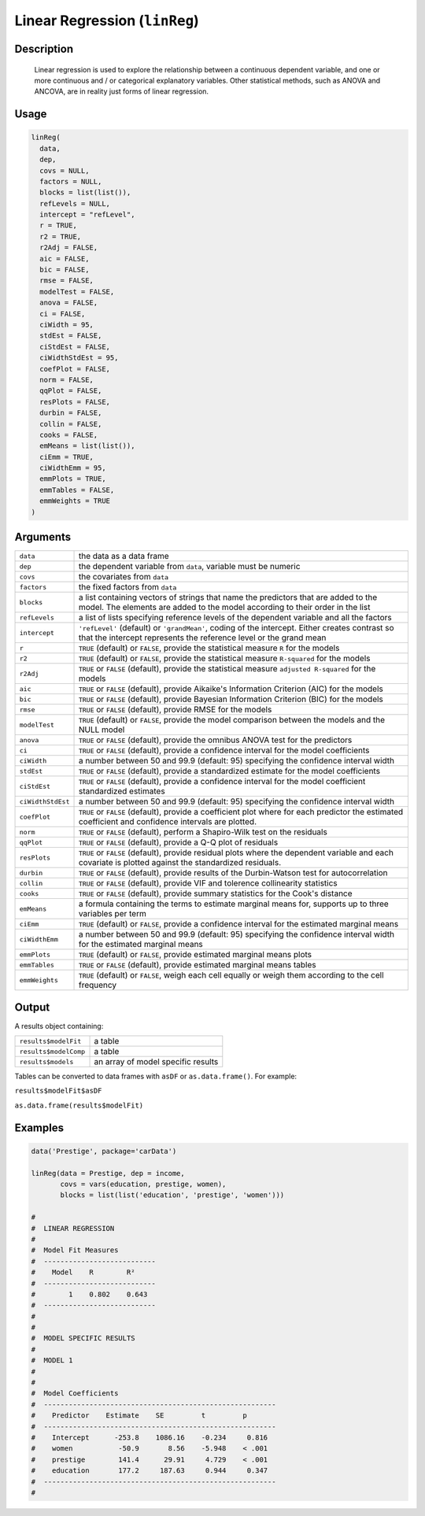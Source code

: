 .. sectionauthor:: `Ravi Selker, Jonathon Love, Damian Dropmann <https://www.jamovi.org>`_

==============================
Linear Regression (``linReg``)
==============================

Description
-----------

    Linear regression is used to explore the relationship between a continuous dependent variable, and one or more continuous and / or categorical explanatory
    variables. Other statistical methods, such as ANOVA and ANCOVA, are in reality just forms of linear regression.

Usage
-----

.. code-block:: R

   linReg(
     data,
     dep,
     covs = NULL,
     factors = NULL,
     blocks = list(list()),
     refLevels = NULL,
     intercept = "refLevel",
     r = TRUE,
     r2 = TRUE,
     r2Adj = FALSE,
     aic = FALSE,
     bic = FALSE,
     rmse = FALSE,
     modelTest = FALSE,
     anova = FALSE,
     ci = FALSE,
     ciWidth = 95,
     stdEst = FALSE,
     ciStdEst = FALSE,
     ciWidthStdEst = 95,
     coefPlot = FALSE,
     norm = FALSE,
     qqPlot = FALSE,
     resPlots = FALSE,
     durbin = FALSE,
     collin = FALSE,
     cooks = FALSE,
     emMeans = list(list()),
     ciEmm = TRUE,
     ciWidthEmm = 95,
     emmPlots = TRUE,
     emmTables = FALSE,
     emmWeights = TRUE
   )

Arguments
---------

+-------------------+------------------------------------------------------------------------------------------------------------------------------------------+
| ``data``          | the data as a data frame                                                                                                                 |
+-------------------+------------------------------------------------------------------------------------------------------------------------------------------+
| ``dep``           | the dependent variable from ``data``, variable must be numeric                                                                           |
+-------------------+------------------------------------------------------------------------------------------------------------------------------------------+
| ``covs``          | the covariates from ``data``                                                                                                             |
+-------------------+------------------------------------------------------------------------------------------------------------------------------------------+
| ``factors``       | the fixed factors from ``data``                                                                                                          |
+-------------------+------------------------------------------------------------------------------------------------------------------------------------------+
| ``blocks``        | a list containing vectors of strings that name the predictors that are added to the model. The elements are added to the model           |
|                   | according to their order in the list                                                                                                     |
+-------------------+------------------------------------------------------------------------------------------------------------------------------------------+
| ``refLevels``     | a list of lists specifying reference levels of the dependent variable and all the factors                                                |
+-------------------+------------------------------------------------------------------------------------------------------------------------------------------+
| ``intercept``     | ``'refLevel'`` (default) or ``'grandMean'``, coding of the intercept. Either creates contrast so that the intercept represents the       |
|                   | reference level or the grand mean                                                                                                        |
+-------------------+------------------------------------------------------------------------------------------------------------------------------------------+
| ``r``             | ``TRUE`` (default) or ``FALSE``, provide the statistical measure ``R`` for the models                                                    |
+-------------------+------------------------------------------------------------------------------------------------------------------------------------------+
| ``r2``            | ``TRUE`` (default) or ``FALSE``, provide the statistical measure ``R-squared`` for the models                                            |
+-------------------+------------------------------------------------------------------------------------------------------------------------------------------+
| ``r2Adj``         | ``TRUE`` or ``FALSE`` (default), provide the statistical measure ``adjusted R-squared`` for the models                                   |
+-------------------+------------------------------------------------------------------------------------------------------------------------------------------+
| ``aic``           | ``TRUE`` or ``FALSE`` (default), provide Aikaike's Information Criterion (AIC) for the models                                            |
+-------------------+------------------------------------------------------------------------------------------------------------------------------------------+
| ``bic``           | ``TRUE`` or ``FALSE`` (default), provide Bayesian Information Criterion (BIC) for the models                                             |
+-------------------+------------------------------------------------------------------------------------------------------------------------------------------+
| ``rmse``          | ``TRUE`` or ``FALSE`` (default), provide RMSE for the models                                                                             |
+-------------------+------------------------------------------------------------------------------------------------------------------------------------------+
| ``modelTest``     | ``TRUE`` (default) or ``FALSE``, provide the model comparison between the models and the NULL model                                      |
+-------------------+------------------------------------------------------------------------------------------------------------------------------------------+
| ``anova``         | ``TRUE`` or ``FALSE`` (default), provide the omnibus ANOVA test for the predictors                                                       |
+-------------------+------------------------------------------------------------------------------------------------------------------------------------------+
| ``ci``            | ``TRUE`` or ``FALSE`` (default), provide a confidence interval for the model coefficients                                                |
+-------------------+------------------------------------------------------------------------------------------------------------------------------------------+
| ``ciWidth``       | a number between 50 and 99.9 (default: 95) specifying the confidence interval width                                                      |
+-------------------+------------------------------------------------------------------------------------------------------------------------------------------+
| ``stdEst``        | ``TRUE`` or ``FALSE`` (default), provide a standardized estimate for the model coefficients                                              |
+-------------------+------------------------------------------------------------------------------------------------------------------------------------------+
| ``ciStdEst``      | ``TRUE`` or ``FALSE`` (default), provide a confidence interval for the model coefficient standardized estimates                          |
+-------------------+------------------------------------------------------------------------------------------------------------------------------------------+
| ``ciWidthStdEst`` | a number between 50 and 99.9 (default: 95) specifying the confidence interval width                                                      |
+-------------------+------------------------------------------------------------------------------------------------------------------------------------------+
| ``coefPlot``      | ``TRUE`` or ``FALSE`` (default), provide a coefficient plot where for each predictor the estimated coefficient and confidence intervals  |
|                   | are plotted.                                                                                                                             |
+-------------------+------------------------------------------------------------------------------------------------------------------------------------------+
| ``norm``          | ``TRUE`` or ``FALSE`` (default), perform a Shapiro-Wilk test on the residuals                                                            |
+-------------------+------------------------------------------------------------------------------------------------------------------------------------------+
| ``qqPlot``        | ``TRUE`` or ``FALSE`` (default), provide a Q-Q plot of residuals                                                                         |
+-------------------+------------------------------------------------------------------------------------------------------------------------------------------+
| ``resPlots``      | ``TRUE`` or ``FALSE`` (default), provide residual plots where the dependent variable and each covariate is plotted against the           |
|                   | standardized residuals.                                                                                                                  |
+-------------------+------------------------------------------------------------------------------------------------------------------------------------------+
| ``durbin``        | ``TRUE`` or ``FALSE`` (default), provide results of the Durbin-Watson test for autocorrelation                                           |
+-------------------+------------------------------------------------------------------------------------------------------------------------------------------+
| ``collin``        | ``TRUE`` or ``FALSE`` (default), provide VIF and tolerence collinearity statistics                                                       |
+-------------------+------------------------------------------------------------------------------------------------------------------------------------------+
| ``cooks``         | ``TRUE`` or ``FALSE`` (default), provide summary statistics for the Cook's distance                                                      |
+-------------------+------------------------------------------------------------------------------------------------------------------------------------------+
| ``emMeans``       | a formula containing the terms to estimate marginal means for, supports up to three variables per term                                   |
+-------------------+------------------------------------------------------------------------------------------------------------------------------------------+
| ``ciEmm``         | ``TRUE`` (default) or ``FALSE``, provide a confidence interval for the estimated marginal means                                          |
+-------------------+------------------------------------------------------------------------------------------------------------------------------------------+
| ``ciWidthEmm``    | a number between 50 and 99.9 (default: 95) specifying the confidence interval width for the estimated marginal means                     |
+-------------------+------------------------------------------------------------------------------------------------------------------------------------------+
| ``emmPlots``      | ``TRUE`` (default) or ``FALSE``, provide estimated marginal means plots                                                                  |
+-------------------+------------------------------------------------------------------------------------------------------------------------------------------+
| ``emmTables``     | ``TRUE`` or ``FALSE`` (default), provide estimated marginal means tables                                                                 |
+-------------------+------------------------------------------------------------------------------------------------------------------------------------------+
| ``emmWeights``    | ``TRUE`` (default) or ``FALSE``, weigh each cell equally or weigh them according to the cell frequency                                   |
+-------------------+------------------------------------------------------------------------------------------------------------------------------------------+

Output
------

A results object containing:

===================== ==================================
``results$modelFit``  a table
``results$modelComp`` a table
``results$models``    an array of model specific results
===================== ==================================

Tables can be converted to data frames with ``asDF`` or ``as.data.frame()``. For example:

``results$modelFit$asDF``

``as.data.frame(results$modelFit)``

Examples
--------

.. code-block:: R

   data('Prestige', package='carData')

   linReg(data = Prestige, dep = income,
          covs = vars(education, prestige, women),
          blocks = list(list('education', 'prestige', 'women')))

   #
   #  LINEAR REGRESSION
   #
   #  Model Fit Measures
   #  ---------------------------
   #    Model    R        R²
   #  ---------------------------
   #        1    0.802    0.643
   #  ---------------------------
   #
   #
   #  MODEL SPECIFIC RESULTS
   #
   #  MODEL 1
   #
   #
   #  Model Coefficients
   #  --------------------------------------------------------
   #    Predictor    Estimate    SE         t         p
   #  --------------------------------------------------------
   #    Intercept      -253.8    1086.16    -0.234     0.816
   #    women           -50.9       8.56    -5.948    < .001
   #    prestige        141.4      29.91     4.729    < .001
   #    education       177.2     187.63     0.944     0.347
   #  --------------------------------------------------------
   #
